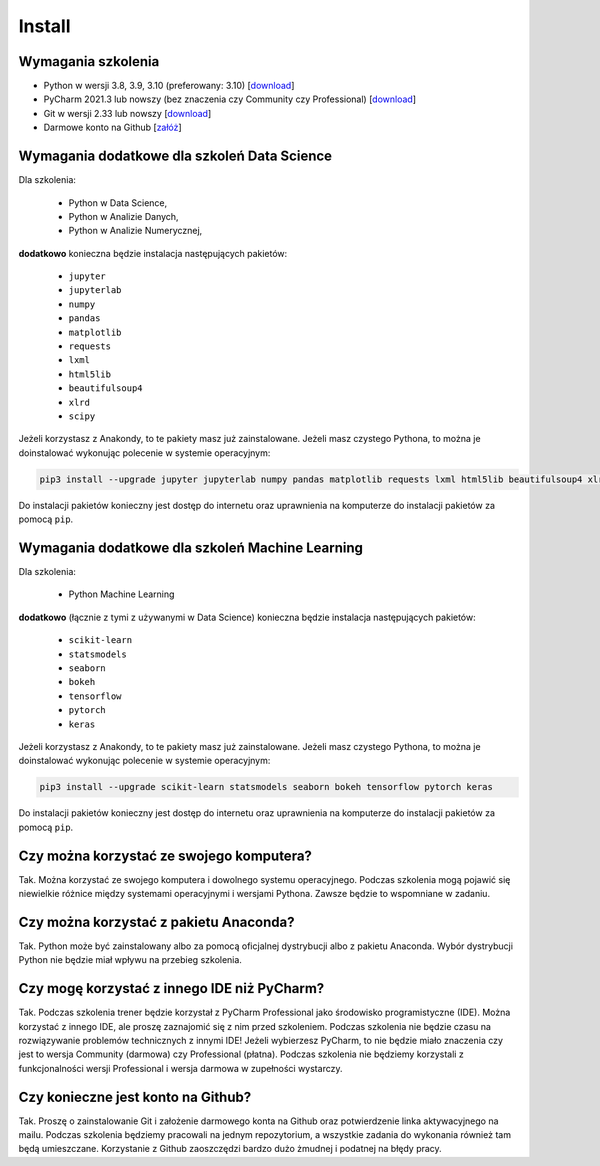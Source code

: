 Install
=======


Wymagania szkolenia
-------------------
* Python w wersji 3.8, 3.9, 3.10 (preferowany: 3.10)
  [`download <https://www.python.org/downloads/>`_]

* PyCharm 2021.3 lub nowszy (bez znaczenia czy Community czy Professional)
  [`download <https://www.jetbrains.com/pycharm/download/>`_]

* Git w wersji 2.33 lub nowszy
  [`download <https://git-scm.com/download/>`_]

* Darmowe konto na Github
  [`załóż <https://github.com/join>`_]


Wymagania dodatkowe dla szkoleń Data Science
--------------------------------------------
Dla szkolenia:

    * Python w Data Science,
    * Python w Analizie Danych,
    * Python w Analizie Numerycznej,

**dodatkowo** konieczna będzie instalacja następujących pakietów:

    * ``jupyter``
    * ``jupyterlab``
    * ``numpy``
    * ``pandas``
    * ``matplotlib``
    * ``requests``
    * ``lxml``
    * ``html5lib``
    * ``beautifulsoup4``
    * ``xlrd``
    * ``scipy``

Jeżeli korzystasz z Anakondy, to te pakiety masz już zainstalowane. Jeżeli
masz czystego Pythona, to można je doinstalować wykonując polecenie w
systemie operacyjnym:

.. code-block:: console

    pip3 install --upgrade jupyter jupyterlab numpy pandas matplotlib requests lxml html5lib beautifulsoup4 xlrd scipy

Do instalacji pakietów konieczny jest dostęp do internetu oraz uprawnienia
na komputerze do instalacji pakietów za pomocą ``pip``.


Wymagania dodatkowe dla szkoleń Machine Learning
------------------------------------------------
Dla szkolenia:

    * Python Machine Learning

**dodatkowo** (łącznie z tymi z używanymi w Data Science) konieczna będzie
instalacja następujących pakietów:

    * ``scikit-learn``
    * ``statsmodels``
    * ``seaborn``
    * ``bokeh``
    * ``tensorflow``
    * ``pytorch``
    * ``keras``

Jeżeli korzystasz z Anakondy, to te pakiety masz już zainstalowane. Jeżeli
masz czystego Pythona, to można je doinstalować wykonując polecenie w
systemie operacyjnym:

.. code-block:: console

    pip3 install --upgrade scikit-learn statsmodels seaborn bokeh tensorflow pytorch keras

Do instalacji pakietów konieczny jest dostęp do internetu oraz uprawnienia
na komputerze do instalacji pakietów za pomocą ``pip``.


Czy można korzystać ze swojego komputera?
-----------------------------------------
Tak. Można korzystać ze swojego komputera i dowolnego systemu operacyjnego.
Podczas szkolenia mogą pojawić się niewielkie różnice między systemami
operacyjnymi i wersjami Pythona. Zawsze będzie to wspomniane w zadaniu.


Czy można korzystać z pakietu Anaconda?
---------------------------------------
Tak. Python może być zainstalowany albo za pomocą oficjalnej dystrybucji albo
z pakietu Anaconda. Wybór dystrybucji Python nie będzie miał wpływu na
przebieg szkolenia.


Czy mogę korzystać z innego IDE niż PyCharm?
--------------------------------------------
Tak. Podczas szkolenia trener będzie korzystał z PyCharm Professional jako
środowisko programistyczne (IDE). Można korzystać z innego IDE, ale
proszę zaznajomić się z nim przed szkoleniem. Podczas szkolenia nie będzie
czasu na rozwiązywanie problemów technicznych z innymi IDE! Jeżeli
wybierzesz PyCharm, to nie będzie miało znaczenia czy jest to wersja
Community (darmowa) czy Professional (płatna). Podczas szkolenia nie
będziemy korzystali z funkcjonalności wersji Professional i wersja darmowa
w zupełności wystarczy.


Czy konieczne jest konto na Github?
-----------------------------------
Tak. Proszę o zainstalowanie Git i założenie darmowego konta na Github oraz
potwierdzenie linka aktywacyjnego na mailu. Podczas szkolenia będziemy
pracowali na jednym repozytorium, a wszystkie zadania do wykonania również
tam będą umieszczane. Korzystanie z Github zaoszczędzi bardzo dużo żmudnej
i podatnej na błędy pracy.



